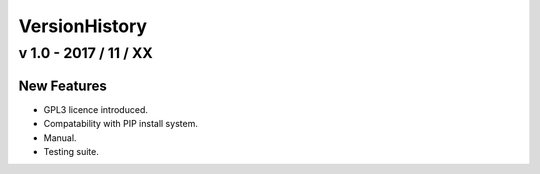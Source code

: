 ==============
VersionHistory
==============

v 1.0 - 2017 / 11 / XX
======================

New Features
------------

* GPL3 licence introduced.
* Compatability with PIP install system.
* Manual.
* Testing suite.
